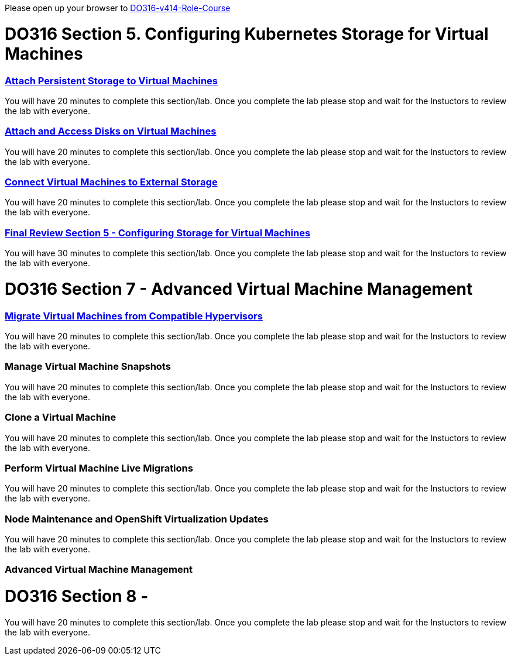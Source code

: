 Please open up your browser to https://role.rhu.redhat.com/rol-rhu/app/courses/do316-4.14/pages/pr01[DO316-v414-Role-Course]



= DO316 Section 5.  Configuring Kubernetes Storage for Virtual Machines


=== https://role.rhu.redhat.com/rol-rhu/app/courses/do316-4.14/pages/ch05s02[Attach Persistent Storage to Virtual Machines]

You will have 20 minutes to complete this section/lab.  Once you complete the lab please stop and wait for the Instuctors to review the lab with everyone.  

=== https://role.rhu.redhat.com/rol-rhu/app/courses/do316-4.14/pages/ch05s04[Attach and Access Disks on Virtual Machines]

You will have 20 minutes to complete this section/lab.  Once you complete the lab please stop and wait for the Instuctors to review the lab with everyone.  

=== https://role.rhu.redhat.com/rol-rhu/app/courses/do316-4.14/pages/ch05s06[Connect Virtual Machines to External Storage]

You will have 20 minutes to complete this section/lab.  Once you complete the lab please stop and wait for the Instuctors to review the lab with everyone.  

=== https://role.rhu.redhat.com/rol-rhu/app/courses/do316-4.14/pages/ch05s07[Final Review Section 5 - Configuring Storage for Virtual Machines]

You will have 30 minutes to complete this section/lab.  Once you complete the lab please stop and wait for the Instuctors to review the lab with everyone.  

= DO316 Section 7 -  Advanced Virtual Machine Management

=== https://role.rhu.redhat.com/rol-rhu/app/courses/do316-4.14/pages/ch07s02[Migrate Virtual Machines from Compatible Hypervisors]

You will have 20 minutes to complete this section/lab.  Once you complete the lab please stop and wait for the Instuctors to review the lab with everyone.  

=== Manage Virtual Machine Snapshots

You will have 20 minutes to complete this section/lab.  Once you complete the lab please stop and wait for the Instuctors to review the lab with everyone.  

=== Clone a Virtual Machine

You will have 20 minutes to complete this section/lab.  Once you complete the lab please stop and wait for the Instuctors to review the lab with everyone.  

=== Perform Virtual Machine Live Migrations

You will have 20 minutes to complete this section/lab.  Once you complete the lab please stop and wait for the Instuctors to review the lab with everyone.  

=== Node Maintenance and OpenShift Virtualization Updates

You will have 20 minutes to complete this section/lab.  Once you complete the lab please stop and wait for the Instuctors to review the lab with everyone.  

=== Advanced Virtual Machine Management



= DO316 Section 8 - 

You will have 20 minutes to complete this section/lab.  Once you complete the lab please stop and wait for the Instuctors to review the lab with everyone.  
